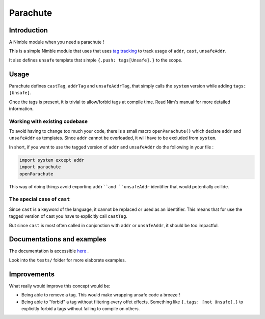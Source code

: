 *********
Parachute
*********

Introduction
#############

A Nimble module when you need a parachute !

This is a simple Nimble module that uses that uses `tag tracking <https://nim-lang.org/docs/manual.html#effect-system-tag-tracking>`_ to track usage of ``addr``, ``cast``, ``unsafeAddr``.

It also defines ``unsafe`` template that simple ``{.push: tags[Unsafe].}`` to the scope.

Usage
#####

Parachute defines ``castTag``, ``addrTag`` and ``unsafeAddrTag``, that simply calls the ``system`` version while adding ``tags: [Unsafe]``.

Once the tags is present, it is trivial to allow/forbid tags at compile time. Read Nim's manual for more detailed information.

Working with existing codebase
******************************

To avoid having to change too much your code, there is a small macro ``openParachute()`` which declare ``addr`` and ``unsafeAddr`` as templates.
Since ``addr`` cannot be overloaded, it will have to be excluded from ``system``.

In short, if you want to use the tagged version of ``addr`` and ``unsafeAddr`` do the following in your file :

.. code-block:: nim

  import system except addr
  import parachute
  openParachute


This way of doing things avoid exporting ``addr``and ``unsafeAddr`` identifier that would potentially collide.

The special case of ``cast``
****************************

Since ``cast`` is a keyword of the language, it cannot be replaced or used as an identifier.
This means that for use the tagged version of cast you have to explicitly call ``castTag``.

But since ``cast`` is most often called in conjonction with ``addr`` or ``unsafeAddr``, it should be too impactful.

Documentations and examples
###########################

The documentation is accessible `here <https://clonkk.github.io/parachute/>`_ .

Look into the ``tests/`` folder for more elaborate examples.


Improvements
############

What really would improve this concept would be: 

* Being able to remove a tag. This would make wrapping unsafe code a breeze !
* Being able to "forbid" a tag without filtering every offet effects. Something like ``{.tags: [not Unsafe].}`` to explicitly forbid a tags without failing to compile on others.
